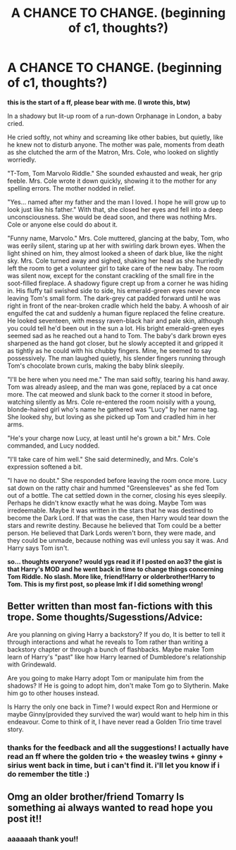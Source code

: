 #+TITLE: A CHANCE TO CHANGE. (beginning of c1, thoughts?)

* A CHANCE TO CHANGE. (beginning of c1, thoughts?)
:PROPERTIES:
:Author: lafirima
:Score: 4
:DateUnix: 1617640407.0
:DateShort: 2021-Apr-05
:FlairText: Self-Promotion
:END:
*this is the start of a ff, please bear with me. (I wrote this, btw)*

In a shadowy but lit-up room of a run-down Orphanage in London, a baby cried.

He cried softly, not whiny and screaming like other babies, but quietly, like he knew not to disturb anyone. The mother was pale, moments from death as she clutched the arm of the Matron, Mrs. Cole, who looked on slightly worriedly.

"T-Tom, Tom Marvolo Riddle." She sounded exhausted and weak, her grip feeble. Mrs. Cole wrote it down quickly, showing it to the mother for any spelling errors. The mother nodded in relief.

"Yes... named after my father and the man I loved. I hope he will grow up to look just like his father." With that, she closed her eyes and fell into a deep unconsciousness. She would be dead soon, and there was nothing Mrs. Cole or anyone else could do about it.

"Funny name, Marvolo." Mrs. Cole muttered, glancing at the baby, Tom, who was eerily silent, staring up at her with swirling dark brown eyes. When the light shined on him, they almost looked a sheen of dark blue, like the night sky. Mrs. Cole turned away and sighed, shaking her head as she hurriedly left the room to get a volunteer girl to take care of the new baby. The room was silent now, except for the constant crackling of the small fire in the soot-filled fireplace. A shadowy figure crept up from a corner he was hiding in. His fluffy tail swished side to side, his emerald-green eyes never once leaving Tom's small form. The dark-grey cat padded forward until he was right in front of the near-broken cradle which held the baby. A whoosh of air engulfed the cat and suddenly a human figure replaced the feline creature. He looked seventeen, with messy raven-black hair and pale skin, although you could tell he'd been out in the sun a lot. His bright emerald-green eyes seemed sad as he reached out a hand to Tom. The baby's dark brown eyes sharpened as the hand got closer, but he slowly accepted it and gripped it as tightly as he could with his chubby fingers. Mine, he seemed to say possessively. The man laughed quietly, his slender fingers running through Tom's chocolate brown curls, making the baby blink sleepily.

"I'll be here when you need me." The man said softly, tearing his hand away. Tom was already asleep, and the man was gone, replaced by a cat once more. The cat meowed and slunk back to the corner it stood in before, watching silently as Mrs. Cole re-entered the room noisily with a young, blonde-haired girl who's name he gathered was "Lucy" by her name tag. She looked shy, but loving as she picked up Tom and cradled him in her arms.

"He's your charge now Lucy, at least until he's grown a bit." Mrs. Cole commanded, and Lucy nodded.

"I'll take care of him well." She said determinedly, and Mrs. Cole's expression softened a bit.

"I have no doubt." She responded before leaving the room once more. Lucy sat down on the ratty chair and hummed "Greensleeves" as she fed Tom out of a bottle. The cat settled down in the corner, closing his eyes sleepily. Perhaps he didn't know exactly what he was doing. Maybe Tom was irredeemable. Maybe it was written in the stars that he was destined to become the Dark Lord. If that was the case, then Harry would tear down the stars and rewrite destiny. Because he believed that Tom could be a better person. He believed that Dark Lords weren't born, they were made, and they could be unmade, because nothing was evil unless you say it was. And Harry says Tom isn't.

*so... thoughts everyone? would ygs read it if I posted on ao3? the gist is that Harry's MOD and he went back in time to change things concerning Tom Riddle. No slash. More like, friend!Harry or olderbrother!Harry to Tom. This is my first post, so please lmk if I did something wrong!*


** Better written than most fan-fictions with this trope. Some thoughts/Sugesstions/Advice:

Are you planning on giving Harry a backstory? If you do, It is better to tell it through interactions and what he reveals to Tom rather than writing a backstory chapter or through a bunch of flashbacks. Maybe make Tom learn of Harry's "past" like how Harry learned of Dumbledore's relationship with Grindewald.

Are you going to make Harry adopt Tom or manipulate him from the shadows? If He is going to adopt him, don't make Tom go to Slytherin. Make him go to other houses instead.

Is Harry the only one back in Time? I would expect Ron and Hermione or maybe Ginny(provided they survived the war) would want to help him in this endeavour. Come to think of it, I have never read a Golden Trio time travel story.
:PROPERTIES:
:Author: RipAndTearUntilDone
:Score: 2
:DateUnix: 1617733324.0
:DateShort: 2021-Apr-06
:END:

*** thanks for the feedback and all the suggestions! I actually have read an ff where the golden trio + the weasley twins + ginny + sirius went back in time, but i can't find it. i'll let you know if i do remember the title :)
:PROPERTIES:
:Author: lafirima
:Score: 2
:DateUnix: 1618171630.0
:DateShort: 2021-Apr-12
:END:


** Omg an older brother/friend Tomarry Is something ai always wanted to read hope you post it!!
:PROPERTIES:
:Author: gertrude-robinson
:Score: 2
:DateUnix: 1619850746.0
:DateShort: 2021-May-01
:END:

*** aaaaaah thank you!!
:PROPERTIES:
:Author: lafirima
:Score: 2
:DateUnix: 1619881740.0
:DateShort: 2021-May-01
:END:
